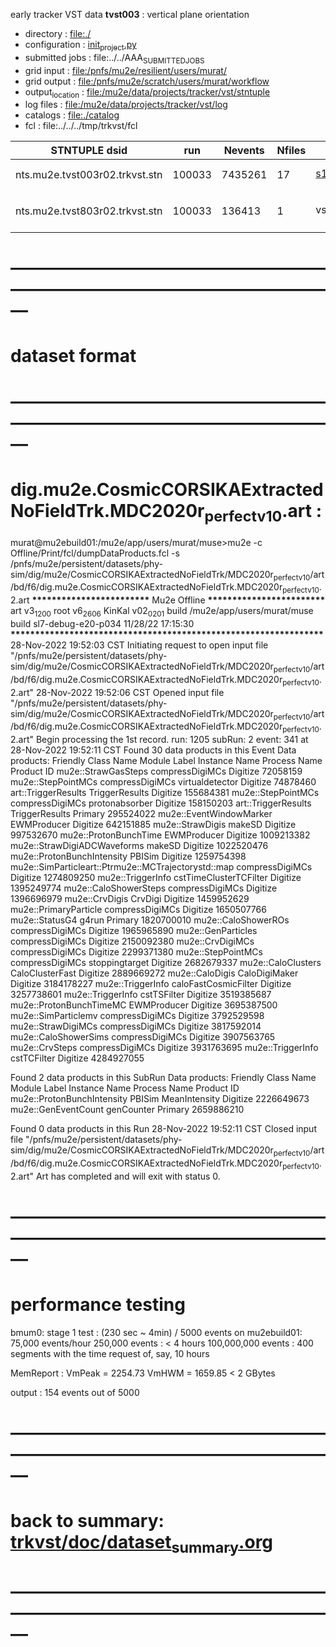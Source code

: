 # -*- mode:org -*-
#+startup:fold
  early tracker VST data
  *tvst003* : vertical plane orientation
# ----------------------------------------------------------------------------------------------------
 - directory       : file:./
 - configuration   : [[file:./init_project.py][init_project.py]]
 - submitted jobs  : file:../../AAA_SUBMITTED_JOBS
 - grid input      : file:/pnfs/mu2e/resilient/users/murat/
 - grid output     : file:/pnfs/mu2e/scratch/users/murat/workflow
 - output_location : file:/mu2e/data/projects/tracker/vst/stntuple
 - log files       : file:/mu2e/data/projects/tracker/vst/log
 - catalogs        : file:./catalog
 - fcl             : file:../../../tmp/trkvst/fcl
# ----------------------------------------------------------------------------------------------------


|--------------------------------+--------+---------+--------+-------------+-----------------------------------------+---------------------------|
| STNTUPLE dsid                  |    run | Nevents | Nfiles | job         | input dsid                              | comments                  |
|--------------------------------+--------+---------+--------+-------------+-----------------------------------------+---------------------------|
| nts.mu2e.tvst003r02.trkvst.stn | 100033 | 7435261 |     17 | [[file:s1_vst_stn_tvst003.fcl][s1_vst_stn]]  | rec.mu2e.TRK_VST-cosmics.vst003-r02.art | stntupled                 |
|--------------------------------+--------+---------+--------+-------------+-----------------------------------------+---------------------------|
| nts.mu2e.tvst803r02.trkvst.stn | 100033 |  136413 |      1 | vst_strip_v | nts.mu2e.tvst003r02.trkvst.stn          | 8+ good hits in one panel |
|--------------------------------+--------+---------+--------+-------------+-----------------------------------------+---------------------------|

* ---------------------------------------------------------------------------------------------------------------
* dataset format   
* ---------------------------------------------------------------------------------------------------------------
* dig.mu2e.CosmicCORSIKAExtractedNoFieldTrk.MDC2020r_perfect_v1_0.art :                                                                   
murat@mu2ebuild01:/mu2e/app/users/murat/muse>mu2e -c Offline/Print/fcl/dumpDataProducts.fcl -s /pnfs/mu2e/persistent/datasets/phy-sim/dig/mu2e/CosmicCORSIKAExtractedNoFieldTrk/MDC2020r_perfect_v1_0/art/bd/f6/dig.mu2e.CosmicCORSIKAExtractedNoFieldTrk.MDC2020r_perfect_v1_0.2.art
   ************************** Mu2e Offline **************************
     art v3_12_00    root v6_26_06    KinKal v02_02_01
     build  /mu2e/app/users/murat/muse
     build  sl7-debug-e20-p034    11/28/22 17:15:30
   ******************************************************************
28-Nov-2022 19:52:03 CST  Initiating request to open input file "/pnfs/mu2e/persistent/datasets/phy-sim/dig/mu2e/CosmicCORSIKAExtractedNoFieldTrk/MDC2020r_perfect_v1_0/art/bd/f6/dig.mu2e.CosmicCORSIKAExtractedNoFieldTrk.MDC2020r_perfect_v1_0.2.art"
28-Nov-2022 19:52:06 CST  Opened input file "/pnfs/mu2e/persistent/datasets/phy-sim/dig/mu2e/CosmicCORSIKAExtractedNoFieldTrk/MDC2020r_perfect_v1_0/art/bd/f6/dig.mu2e.CosmicCORSIKAExtractedNoFieldTrk.MDC2020r_perfect_v1_0.2.art"
Begin processing the 1st record. run: 1205 subRun: 2 event: 341 at 28-Nov-2022 19:52:11 CST
Found 30 data products in this Event
Data products: 
                                Friendly Class Name            Module Label    Instance Name  Process Name     Product ID
                                mu2e::StrawGasSteps         compressDigiMCs                       Digitize    72058159
                                 mu2e::StepPointMCs         compressDigiMCs  virtualdetector      Digitize    74878460
                                art::TriggerResults          TriggerResults                       Digitize   155684381
                                 mu2e::StepPointMCs         compressDigiMCs   protonabsorber      Digitize   158150203
                                art::TriggerResults          TriggerResults                        Primary   295524022
                            mu2e::EventWindowMarker             EWMProducer                       Digitize   642151885
                                   mu2e::StrawDigis                  makeSD                       Digitize   997532670
                              mu2e::ProtonBunchTime             EWMProducer                       Digitize  1009213382
                        mu2e::StrawDigiADCWaveforms                  makeSD                       Digitize  1022520476
                         mu2e::ProtonBunchIntensity                  PBISim                       Digitize  1259754398
mu2e::SimParticleart::Ptrmu2e::MCTrajectorystd::map         compressDigiMCs                       Digitize  1274809250
                                  mu2e::TriggerInfo  cstTimeClusterTCFilter                       Digitize  1395249774
                              mu2e::CaloShowerSteps         compressDigiMCs                       Digitize  1396696979
                                     mu2e::CrvDigis                 CrvDigi                       Digitize  1459952629
                              mu2e::PrimaryParticle         compressDigiMCs                       Digitize  1650507766
                                     mu2e::StatusG4                   g4run                        Primary  1820700010
                                mu2e::CaloShowerROs         compressDigiMCs                       Digitize  1965965890
                                 mu2e::GenParticles         compressDigiMCs                       Digitize  2150092380
                                   mu2e::CrvDigiMCs         compressDigiMCs                       Digitize  2299371380
                                 mu2e::StepPointMCs         compressDigiMCs   stoppingtarget      Digitize  2682679337
                                 mu2e::CaloClusters         CaloClusterFast                       Digitize  2889669272
                                    mu2e::CaloDigis           CaloDigiMaker                       Digitize  3184178227
                                  mu2e::TriggerInfo    caloFastCosmicFilter                       Digitize  3257738601
                                  mu2e::TriggerInfo             cstTSFilter                       Digitize  3519385687
                            mu2e::ProtonBunchTimeMC             EWMProducer                       Digitize  3695387500
                                mu2e::SimParticlemv         compressDigiMCs                       Digitize  3792529598
                                 mu2e::StrawDigiMCs         compressDigiMCs                       Digitize  3817592014
                               mu2e::CaloShowerSims         compressDigiMCs                       Digitize  3907563765
                                     mu2e::CrvSteps         compressDigiMCs                       Digitize  3931763695
                                  mu2e::TriggerInfo             cstTCFilter                       Digitize  4284927055

Found 2 data products in this SubRun
Data products: 
       Friendly Class Name  Module Label  Instance Name  Process Name     Product ID
mu2e::ProtonBunchIntensity        PBISim  MeanIntensity      Digitize  2226649673
       mu2e::GenEventCount    genCounter                      Primary  2659886210

Found 0 data products in this Run
28-Nov-2022 19:52:11 CST  Closed input file "/pnfs/mu2e/persistent/datasets/phy-sim/dig/mu2e/CosmicCORSIKAExtractedNoFieldTrk/MDC2020r_perfect_v1_0/art/bd/f6/dig.mu2e.CosmicCORSIKAExtractedNoFieldTrk.MDC2020r_perfect_v1_0.2.art"
Art has completed and will exit with status 0.
* ---------------------------------------------------------------------------------------------------------------
* performance testing                                                                                         

  bmum0:  stage 1 test       : (230 sec ~ 4min) / 5000 events on mu2ebuild01: 75,000 events/hour
	  250,000 events     : < 4 hours
          100,000,000 events : 400 segments with the time request of, say, 10 hours

	  MemReport          : VmPeak = 2254.73 VmHWM = 1659.85 < 2 GBytes

	  output             : 154 events out of 5000

* ---------------------------------------------------------------------------------------------------------------
* back to summary: [[file:../../doc/dataset_summary.org][trkvst/doc/dataset_summary.org]]
* ---------------------------------------------------------------------------------------------------------------

